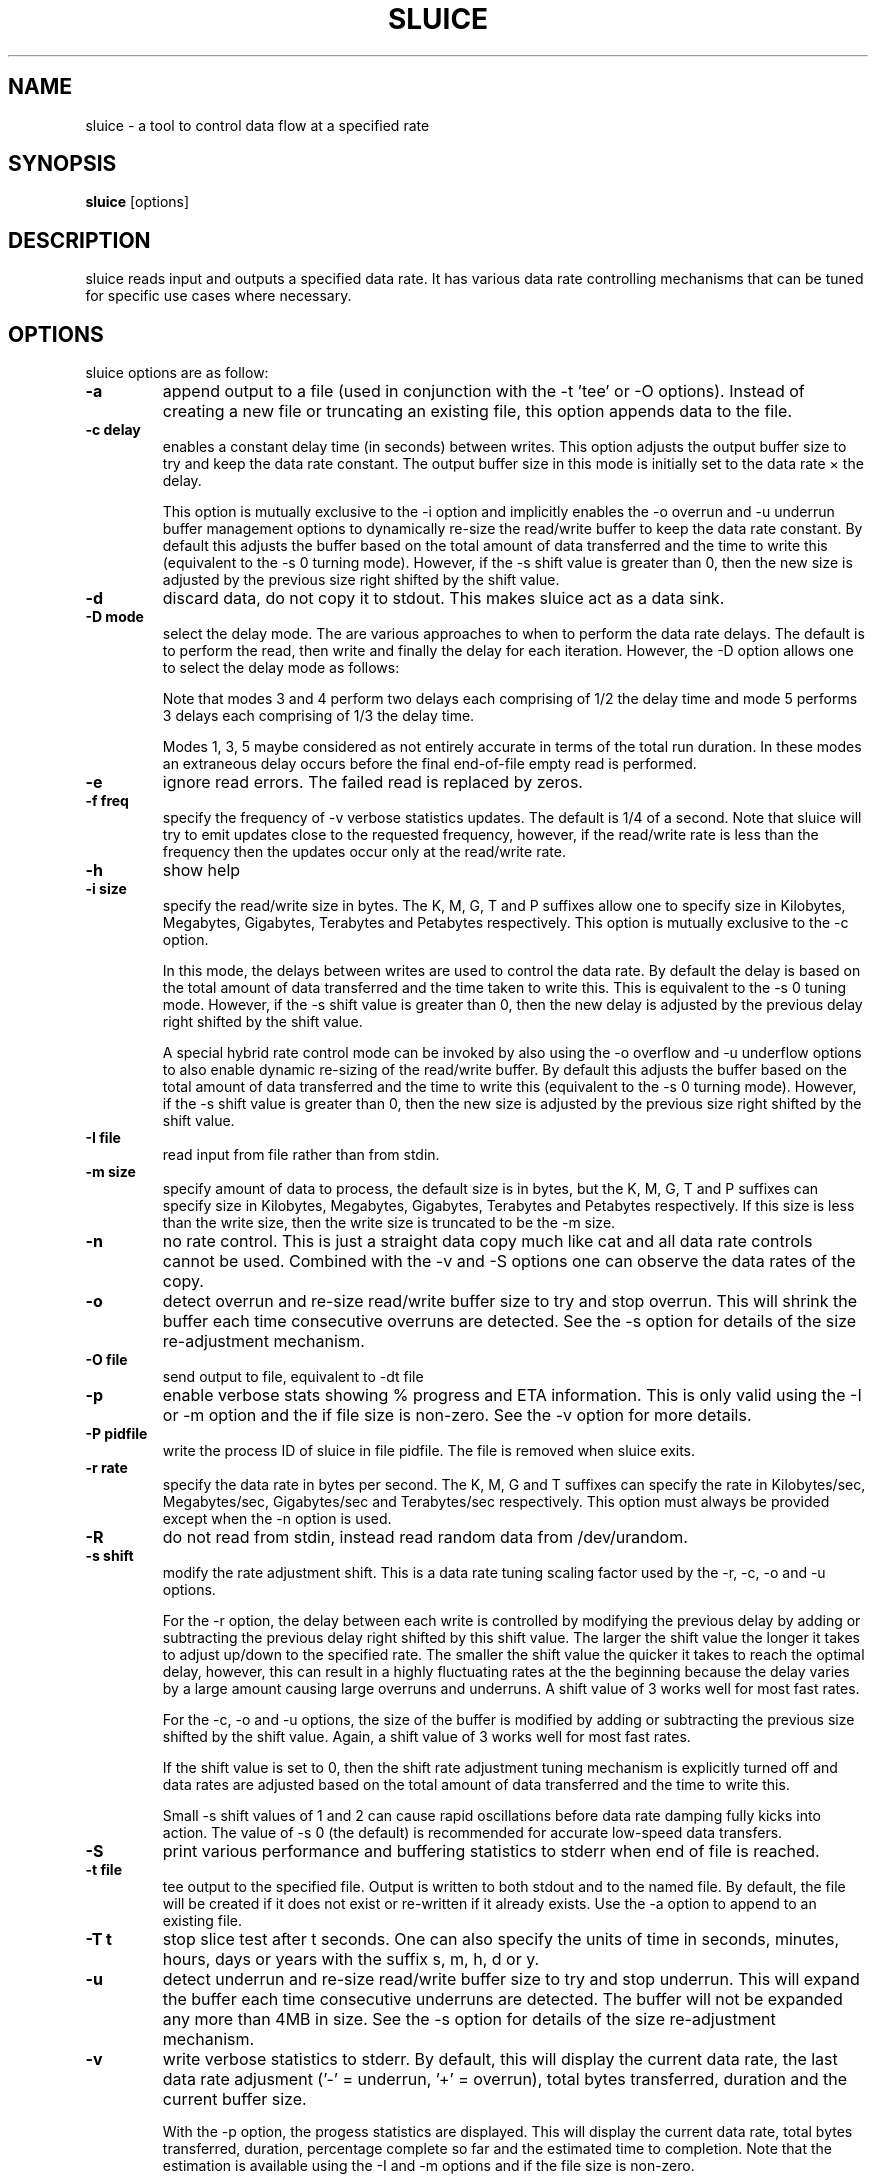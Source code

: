 .\"                                      Hey, EMACS: -*- nroff -*-
.\" First parameter, NAME, should be all caps
.\" Second parameter, SECTION, should be 1-8, maybe w/ subsection
.\" other parameters are allowed: see man(7), man(1)
.TH SLUICE 1 "March 6, 2016"
.\" Please adjust this date whenever revising the manpage.
.\"
.\" Some roff macros, for reference:
.\" .nh        disable hyphenation
.\" .hy        enable hyphenation
.\" .ad l      left justify
.\" .ad b      justify to both left and right margins
.\" .nf        disable filling
.\" .fi        enable filling
.\" .br        insert line break
.\" .sp <n>    insert n+1 empty lines
.\" for manpage-specific macros, see man(7)
.SH NAME
sluice \- a tool to control data flow at a specified rate
.br

.SH SYNOPSIS
.B sluice
.RI [options]
.br

.SH DESCRIPTION
sluice reads input and outputs a specified data rate. It has various data rate controlling mechanisms that can be tuned for specific use cases where necessary.

.SH OPTIONS
sluice options are as follow:
.TP
.B \-a
append output to a file (used in conjunction with the \-t 'tee' or \-O options). Instead of creating a new file or truncating an existing file, this option appends data to the file.
.TP
.B \-c delay
enables a constant delay time (in seconds) between writes. This option adjusts the output buffer size to try and keep the data rate constant.  The output buffer size in this mode is initially set to the data rate \(mu the delay. 
.br

This option is mutually exclusive to the \-i option and implicitly
enables the \-o overrun and \-u underrun buffer management options to dynamically re-size the read/write buffer to keep the data rate constant.  By default this adjusts the buffer based on the total amount of data transferred and the time to write this (equivalent to the \-s 0 turning mode).  However, if the \-s shift value is greater than 0, then the new
size is adjusted by the previous size right shifted by the shift value.
.TP
.B \-d
discard data, do not copy it to stdout. This makes sluice act as a data sink.
.TP
.B \-D mode
select the delay mode.  The are various approaches to when to perform the data rate delays. The default is to perform the read, then write and finally the delay for each iteration. However, the \-D option allows one to select the delay mode as follows:
.TS
center;
cB cB cB
c l l.
Mode	Delay strategy	Delay Duration
0	Read, Write, Delay (default)	1 \(mu delay time
1	Delay, Read, Write	1 \(mu delay time
2	Read, Delay, Write	1 \(mu delay time
3	Delay, Read, Delay, Write	2 \(mu 1/2 delay time
4	Read, Delay, Write, Delay	2 \(mu 1/2 delay time
5	Delay, Read, Delay, Write, Delay	3 \(mu 1/3 delay time
.TE
.br

Note that modes 3 and 4 perform two delays each comprising of 1/2 the delay time and mode 5 performs 3 delays each comprising of 1/3 the delay time.
.br

Modes 1, 3, 5 maybe considered as not entirely accurate in terms of the total run duration. In these modes an extraneous delay occurs before the final end-of-file empty read is performed.
.TP
.B \-e
ignore read errors. The failed read is replaced by zeros.
.TP
.B \-f freq
specify the frequency of \-v verbose statistics updates. The default is 1/4 of a second. Note that sluice will try
to emit updates close to the requested frequency, however, if the read/write rate is less than the frequency then
the updates occur only at the read/write rate.
.TP
.B \-h
show help
.TP
.B \-i size
specify the read/write size in bytes. The K, M, G, T and P suffixes allow one to specify size in Kilobytes, Megabytes, Gigabytes, Terabytes and Petabytes respectively.  This option is mutually exclusive to the \-c option.
.br

In this mode, the delays between writes are used to control the data rate. By default the delay is based on the total amount of data transferred and the time taken to write this.  This is equivalent to the \-s 0 tuning mode.   However, if the \-s shift value is greater than 0, then the new delay is adjusted by the previous delay right shifted by the shift value.
.br

A special hybrid rate control mode can be invoked by also using the \-o overflow and \-u underflow options to also enable dynamic re-sizing of the read/write buffer.  By default this adjusts the buffer based on the total amount of data transferred and the time to write this (equivalent to the \-s 0 turning mode).  However, if the \-s shift value is greater than 0, then the new size is adjusted by the previous size right shifted by the shift value.
.TP
.B \-I file
read input from file rather than from stdin.
.TP
.B \-m size
specify amount of data to process, the default size is in bytes, but the K, M, G, T and P suffixes can specify size in Kilobytes, Megabytes, Gigabytes, Terabytes and Petabytes respectively. If this size is less than the write size, then the write size is truncated to be the \-m size.
.TP
.B \-n
no rate control. This is just a straight data copy much like cat and all data rate controls
cannot be used. Combined with the \-v and \-S options one can observe the data rates of the copy.
.TP
.B \-o
detect overrun and re-size read/write buffer size to try and stop overrun. This will shrink the buffer each time consecutive overruns are detected. See the \-s option for details of the size re-adjustment mechanism.
.TP
.B \-O file
send output to file, equivalent to \-dt file
.TP
.B \-p
enable verbose stats showing % progress and ETA information. This is only valid using the \-I or \-m option and the if file size is non-zero. See the \-v option for more details.
.TP
.B \-P pidfile
write the process ID of sluice in file pidfile. The file is removed when sluice exits.
.TP
.B \-r rate
specify the data rate in bytes per second. The K, M, G and T suffixes
can specify the rate in Kilobytes/sec, Megabytes/sec, Gigabytes/sec and Terabytes/sec respectively. This option must always be provided except when the \-n option is used.
.TP
.B \-R
do not read from stdin, instead read random data from /dev/urandom.
.TP
.B \-s shift
modify the rate adjustment shift. This is a data rate tuning scaling factor used by the \-r, \-c, \-o and \-u options.
.br

For the \-r option, the delay between each write is controlled by modifying the previous delay by adding or subtracting the previous delay right shifted by this shift value.  The larger the shift value the longer it takes to adjust up/down to the specified rate.  The smaller the shift value the quicker it takes to reach the optimal delay, however, this can result in a highly fluctuating rates at the the beginning because the delay varies by a large amount causing large overruns and underruns.  A shift value of 3 works well for most fast rates.
.br

For the \-c, \-o and \-u options, the size of the buffer is modified by adding or subtracting the previous size shifted by the shift value. Again, a shift value of 3 works well for most fast rates.
.br

If the shift value is set to 0, then the shift rate adjustment tuning mechanism is explicitly turned off and data rates are adjusted based on the total amount of data transferred and the time to write this.
.br

Small \-s shift values of 1 and 2 can cause rapid oscillations before data rate damping fully kicks into action. The value of \-s 0 (the default) is recommended for accurate low-speed data transfers.
.TP
.B \-S
print various performance and buffering statistics to stderr when end of file is reached.
.TP
.B \-t file
tee output to the specified file. Output is written to both stdout and to the named file. By default, the file will be created if it does not exist or re-written if it already exists. Use the \-a option to append to an existing file.
.TP
.B \-T t
stop slice test after t seconds. One can also specify the units of time in seconds, minutes, hours, days or years with
the suffix s, m, h, d or y.
.TP
.B \-u
detect underrun and re-size read/write buffer size to try and stop underrun. This will expand the buffer each time consecutive underruns are detected. The buffer will not be expanded any more than 4MB in size.  See the \-s option for details of the size re-adjustment mechanism.
.TP
.B \-v
write verbose statistics to stderr. By default, this will display the current data rate, the last data rate adjusment ('-' = underrun, '+' = overrun), total bytes transferred, duration and the current buffer size.
.br

With the \-p option, the progess statistics are displayed. This will display the current data rate, total bytes transferred, duration, percentage complete so far and the estimated time to completion.  Note that the estimation is available using the \-I and \-m options and if the file size is non-zero.
.TP
.B \-V
print version information to standard out and exit successfully.
.TP
.B \-w
warn if a long burst of continuous data rate underrun occurs, the warning is issued just once.  To overcome the underrun increase the \-i read/write buffer size or use the \-u option to auto-expand the read/write buffer.  Too many underruns implies that too small a buffer or not enough CPU is available to keep up with the required data rate.
.TP
.B \-x size
set pipe transfer size. If data is being piped into or out of sluice then this option allows one to specify the pipe size. Larger pipe sizes
provied better throughput and less context switching; smaller pipe sizes are useful for low bandwidth rates where latency needs to be kept
low.
.TP
.B \-z
do not read from stdin, instead generate a stream of zeros (equivalent to
reading from /dev/zero).
.TP
.B SIGUSR1 SIGINFO
Sending SIGUSR1 (or SIGINFO on BSD systems) will toggle the verbose data rate mode on/off.
.TP
.B SIGUSR2
Toggle underrun/overrun (-u, -o) options on/off.
.SH NOTES
If neither \-i or \-c options are used, then sluice defaults to using a write buffer
size of 1/32 of the data rate and bounded between the limits of 1 byte and 64MB. Sluice
will try to keep the data rate steady by adjusting the delay between writes. To tune this,
see the \-s option.
.SH EXAMPLES
.LP
Read /dev/zero and write in 4K sizes at the rate of 1MB/sec to the file 'example.dat'
.RS 8
cat /dev/zero | sluice \-i 4K \-r 1M > example.dat
.RE
.LP
Read 32MB from /dev/zero and write at the rate of 64K/sec to stdout with feedback on duration and ETA on stderr using 4K buffer writes and a tuning shift of 4.
.RS 8
cat /dev/zero | sluice \-r 64K \-vp \-m 32M \-i 4K \-s 4
.RE
.LP
Generate a stream of zeros and write at a rate of 1MB/sec to a fifo named 'myfifo' with underrun and overrun buffer management
.RS 8
sluice \-z \-u \-o \-r 1MB \-O myfifo
.RE
.LP
Write random data at 5MB per second to the file 'myfile' doing a write every 0.1 seconds
.RS 8
sluice \-R \-r 5M \-c 0.1 > myfile
.RE
.LP
Write zeros to the file 'example-file' in 64K chunks and measure write rate as a crude throughput test
.RS 8
sluice \-nzSv \-f 0.1 \-i 64K > example-file
.RE
.LP
Read data from somehost.com on port 1234 at a rate of 2MB per second and discard the data, e.g. this is a constant rate data sink.
.RS 8
nc somehost.com 1234 | sluice -d -r 2MB -i 8K
.RE
.SH EXIT STATUS
Sluice sets the exit status as follows:
.TS
cB cB
c l.
Status	Decription
0	Exited successfully.
1	Invalid or out of range option provided.
2	File open error.
3	Sleep error.
4	Failed to get time of day.
5	Signal handler setup error.
6	Read error (file or stdin).
7	Write error (file or stdout).
8	Buffer allocation failed.
.TE
.SH BUGS
Stopping and starting sluice using SIGSTOP and SIGCONT will interfere with the internal buffering rate calculations causing sluice to try to catch up and this may affect the short term data rate immediately after the SIGCONT.
.SH SEE ALSO
.BR cat(1),
.BR pv(1),
.BR cstream(1)
.SH AUTHOR
sluice was written by Colin King <colin.king@canonical.com> with testing feedback and help from Kamal Mostafa.
.PP
This manual page was written by Colin King <colin.king@canonical.com>,
for the Ubuntu project (but may be used by others).
.SH COPYRIGHT
Copyright \(co 2014-2018 Canonical Ltd.
.br
This is free software; see the source for copying conditions.  There is NO
warranty; not even for MERCHANTABILITY or FITNESS FOR A PARTICULAR PURPOSE.
